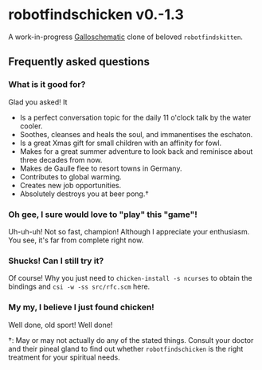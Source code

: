 * robotfindschicken v0.-1.3
  A work-in-progress [[http://call-cc.org/][Galloschematic]] clone of beloved =robotfindskitten=.

** Frequently asked questions
*** What is it good for?
    Glad you asked! It
    * Is a perfect conversation topic for the daily 11 o'clock talk by the
      water cooler.
    * Soothes, cleanses and heals the soul, and immanentises the
     eschaton.
    * Is a great Xmas gift for small children with an affinity for fowl.
    * Makes for a great summer adventure to look back and reminisce
      about three decades from now.
    * Makes de Gaulle flee to resort towns in Germany.
    * Contributes to global warming.
    * Creates new job opportunities.
    * Absolutely destroys you at beer pong.\dagger

*** Oh gee, I sure would love to "play" this "game"!
    Uh-uh-uh! Not so fast, champion! Although I appreciate your
    enthusiasm. You see, it's far from complete right now.

*** Shucks! Can I still try it?
    Of course! Why you just need to =chicken-install -s ncurses= to
    obtain the bindings and =csi -w -ss src/rfc.scm= here.

*** My my, I believe I just found chicken!
    Well done, old sport! Well done!

\dagger: May or may not actually do any of the stated things. Consult
your doctor and their pineal gland to find out whether
=robotfindschicken= is the right treatment for your spiritual needs.
